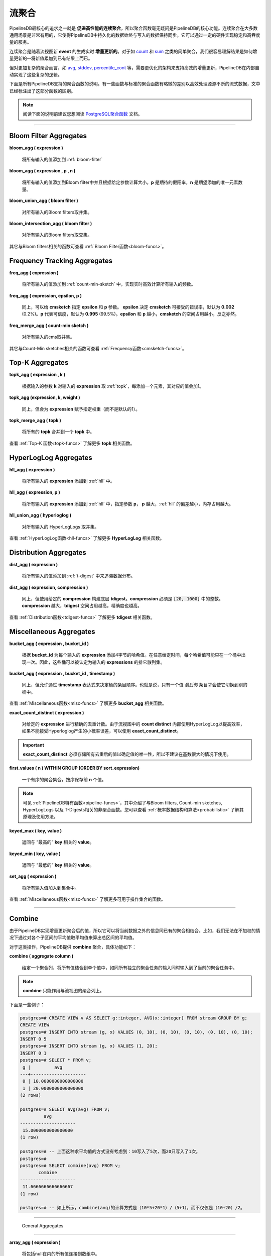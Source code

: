 .. _aggregates:

..  Continuous Aggregates

流聚合
======================

..	One of the fundamental goals of PipelineDB is to **facilitate high-performance continuous aggregation**, so not suprisingly aggregates are a central component of PipelineDB's utility. Continuous aggregates can be very powerful--in the most general sense they make it possible to keep the amount of data persisted in PipelineDB constant relative to the amount of data that has been pushed through it. This can enable sustainable and very high data throughput on modest hardware.

PipelineDB最核心的追求之一就是 **促进高性能的连续聚合**，所以聚合函数毫无疑问是PipelineDB的核心功能。连续聚合在大多数通用场景是非常有用的，它使得PipelineDB中持久化的数据始终与写入的数据保持同步。它可以通过一定的硬件实现稳定和高吞度量的服务。

..	Continuous aggregates are **incrementally updated** in real time as new events are read by the the continuous view that they're a part of. For simple aggregates such as count_ and sum_, it is easy to see how their results can be incrementally updated--just add the new value to the existing result.

连续聚合是随着流视图新 **event** 的生成实时 **增量更新的**。对于如 count_ 和 sum_ 之类的简单聚合，我们很容易理解结果是如何增量更新的--将新值累加到已有结果上而已。

..	But for more complicated aggregates, such as avg_, stddev_, percentile_cont_, etc., more advanced infrastructure is required to support efficient incremental updates, and PipelineDB handles all of that complexity for you transparently.

但对更加复杂的聚合而言，如  avg_, stddev_, percentile_cont_ 等，需要更优化的架构来支持高效的增量更新，PipelineDB在内部自动实现了这些复杂的逻辑。

..	Below you'll find a description of all the aggregates that PipelineDB supports. A few of them behave slightly differently than their standard counterparts in order to efficiently operate on infinite streams of data. Such aggregates have been annotated with an explanation of how exactly their behavior differs.

下面是所有PipelineDB支持的聚合函数的说明。有一些函数与标准的聚合函数有略微的差别以高效处理源源不断的流式数据，文中已经标注出了这部分函数的区别。

.. note::
	..	It may be helpful for you to consult the excellent `PostgreSQL aggregates`_ documentation.

	阅读下面的说明前建议您想阅读 `PostgreSQL聚合函数`_ 文档。


..	.. _`PostgreSQL aggregates`: http://www.postgresql.org/docs/current/static/functions-aggregate.html
.. _`PostgreSQL聚合函数`: http://www.postgresql.org/docs/current/static/functions-aggregate.html

----------------------------

.. _bloom-aggs:

Bloom Filter Aggregates
-----------------------------

**bloom_agg ( expression )**

	..	Adds all input values to a :ref:`bloom-filter`

	将所有输入的值添加到 :ref:`bloom-filter`

**bloom_agg ( expression , p , n )**

	..	Adds all input values to a Bloom filter and sizes it according to the given parameters. **p** is the desired false-positive rate, and **n** is the expected number of unique elements to add.

	将所有输入的值添加到Bloom filter中并且根据给定参数计算大小。**p** 是期待的假阳率，**n** 是期望添加的唯一元素数量。

**bloom_union_agg ( bloom filter )**

	..	Takes the union of all input Bloom filters, resulting in a single Bloom filter containing all of the input Bloom filters' information.

	对所有输入的Bloom filters取并集。

**bloom_intersection_agg ( bloom filter )**

	..	Takes the intersection of all input Bloom filters, resulting in a single Bloom filter containing only the information shared by all of the input Bloom filters.

	对所有输入的Bloom filters取交集。

..	See :ref:`bloom-funcs` for functionality that can be used to manipulate Bloom filters.

其它与Bloom filters相关的函数可查看 :ref:`Bloom Filter函数<bloom-funcs>`。

.. _cmsketch-aggs:

Frequency Tracking Aggregates
-----------------------------

**freq_agg ( expression )**

	..	Adds all input values to an internal :ref:`count-min-sketch`, enabling efficient online computation of the frequency of each input expression.

	将所有输入的值添加到 :ref:`count-min-sketch` 中，实现实时高效计算所有输入的频数。

**freq_agg ( expression, epsilon, p )**

	..	Same as above, but accepts **epsilon** and **p** as parameters for the underlying **cmsketch**. **epsilon** determines the acceptable error rate of the **cmsketch**, and defaults to **0.002** (0.2%). **p** determines the confidence, and defaults to **0.995** (99.5%). Lower **epsilon** and **p** will result in smaller **cmsketch** structures, and vice versa.

	同上，可以给 **cmsketch** 指定 **epsilon** 和 **p** 参数。 **epsilon** 决定 **cmsketch** 可接受的错误率，默认为 **0.002** (0.2%)。**p** 代表可信度，默认为 **0.995** (99.5%)。**epsilon** 和 **p** 越小，**cmsketch** 的空间占用越小，反之亦然。

**freq_merge_agg ( count-min sketch )**

	..	Merges all input Count-min sketches into a single one containing all of the information of the input Count-min sketches.

	对所有输入的cms取并集。

..	See :ref:`cmsketch-funcs` for functionality that can be used to manipulate Count-Min sketches.

其它与Count-Min sketches相关的函数可查看 :ref:`Frequency函数<cmsketch-funcs>`。

.. _topk-aggs:

Top-K Aggregates
--------------------------------------

**topk_agg ( expression , k )**

	..	Tracks the top k input expressions by adding all input values to a :ref:`topk` data structure sized for the given **k**, incrementing each value's count by **1** each time it is added.

	根据输入的参数 **k** 对输入的 **expression** 取 :ref:`topk`，每添加一个元素，其对应的值会加1。

**topk_agg (expression, k, weight )**

	..	Same as above, but associates the given weight to the input expression (rather than a default weight of 1).

	同上，但会为 **expression** 赋予指定权重（而不是默认的1）。

**topk_merge_agg ( topk )**

	..	Merges all **topk** inputs into a single **topk** data structure.

	将所有的 **topk** 合并到一个 **topk** 中。

..	See :ref:`topk-funcs` for functionality that can be used to manipulate **topk** objects.

查看 :ref:`Top-K 函数<topk-funcs>` 了解更多 **topk** 相关函数。

.. _hll-aggs:

HyperLogLog Aggregates
-----------------------------

**hll_agg ( expression )**

	..	Adds all input values to a :ref:`hll`.

	将所有输入的 **expression** 添加到 :ref:`hll` 中。

**hll_agg ( expression, p )**

	..	Adds all input values to a :ref:`hll` with the given **p**. A larger **p** reduces the HyperLogLog's error rate, at the expense of a larger size.

	将所有输入的 **expression** 添加到 :ref:`hll` 中，指定参数 **p**， **p** 越大，:ref:`hll` 的偏差越小，内存占用越大。

**hll_union_agg ( hyperloglog )**

	..	Takes the union of all input HyperLogLogs, resulting in a single HyperLogLog that contains all of the information of the input HyperLogLogs.

	对所有输入的 HyperLogLogs 取并集。

..	See :ref:`hll-funcs` for functionality that can be used to manipulate HyperLogLog objects.

查看 :ref:`HyperLogLog函数<hll-funcs>` 了解更多 **HyperLogLog** 相关函数。

.. _tdigest-aggs:

Distribution Aggregates
-------------------------------

**dist_agg ( expression )**

	..	Adds all input values to a :ref:`t-digest` in order to track the distribution of all input expressions.

	将所有输入的值添加到 :ref:`t-digest` 中来追溯数据分布。

**dist_agg ( expression, compression )**

	..	Same as above, but builds the underyling **tdigest** using the given **compression**. **compression** must be an integer in the range :code:`[20, 1000]`. A higher value for **compression** will yield a larger **tdigest** with but with more precision than a smaller **tdigest** with a lower **compression** value.

	同上，但使用给定的 **compression** 构建底层 **tdigest**。**compression** 必须是 :code:`[20, 1000]` 中的整数。**compression** 越大，**tdigest** 空间占用越高，精确度也越高。

..	See :ref:`tdigest-funcs` for functionality that can be used to manipulate **tdigest** objects.

查看 :ref:`Distribution函数<tdigest-funcs>` 了解更多 **tdigest** 相关函数。

.. _misc-aggs:

Miscellaneous Aggregates
----------------------------

**bucket_agg ( expression , bucket_id )**

  ..	Adds 4-byte hashes of each input expression to the bucket with the given . Each hash may only be present precisely once in one bucket at any given time. Buckets can therefore be thought of as exclusive sets of hashes of the input expressions.

  根据 **bucket_id** 为每个输入的 **expression** 添加4字节的哈希值。在任意给定时间，每个哈希值可能只在一个桶中出现一次。因此，这些桶可以被认定为输入的 **expressions** 的排它散列集。

**bucket_agg ( expression , bucket_id , timestamp )**

  ..    Same as above, but allows a **timestamp** expression to determine bucket entry order. That is, only a value's *latest* entry will cause it to change buckets.

  同上，但允许通过 **timestamp** 表达式来决定桶的条目顺序。也就是说，只有一个值 *最后的* 条目才会使它切换到别的桶中。

..	See :ref:`misc-funcs` for functionality that can be used to manipulate **bucket_agg** objects.

查看 :ref:`Miscellaneous函数<misc-funcs>` 了解更多 **bucket_agg** 相关函数。

**exact_count_distinct ( expression )**

  ..    Counts the exact number of distinct values for the given expression. Since **count distinct** used in continuous views implicitly uses HyperLogLog for efficiency, **exact_count_distinct** can be used when the small margin of error inherent to using HyperLogLog is not acceptable.

  对给定的 **expression** 进行精确的去重计数。由于流视图中的 **count distinct** 内部使用HyperLogLog以提高效率，如果不能接受Hyperloglog产生的小概率误差，可以使用 **exact_count_distinct**。

..  .. important:: **exact_count_distinct** must store all unique values observed in order to determine uniqueness, so it is not recommended for use when many unique values are expected.

.. important:: **exact_count_distinct** 必须存储所有去重后的值以确定值的唯一性，所以不建议在基数很大的情况下使用。

**first_values ( n ) WITHIN GROUP (ORDER BY sort_expression)**

  ..    An ordered-set aggregate that stores the first **n** values ordered by the provided sort expression.

  一个有序的聚合集合，按序保存前 **n** 个值。

..  .. note:: See also: :ref:`pipeline-funcs`, which explains some of the PipelineDB's non-aggregate functionality for manipulating Bloom filters, Count-min sketches, HyperLogLogs and T-Digests. Also, check out :ref:`probabilistic` for more information about what they are and how you can leverage them.

.. note:: 可见 :ref:`PipelineDB特有函数<pipeline-funcs>`，其中介绍了与Bloom filters, Count-min sketches, HyperLogLogs 以及 T-Digests相关的非聚合函数。您可以查看 :ref:`概率数据结构和算法<probabilistic>` 了解其原理及使用方法。

**keyed_max ( key, value )**

	.. Returns the **value** associated with the "highest" **key**.

    返回与 “最高的” **key** 相关的 **value**。

**keyed_min ( key, value )**

	.. Returns the **value** associated with the "lowest" **key**.

    返回与 “最低的” **key** 相关的 **value**。

.. _set-agg:

**set_agg ( expression )**

  .. Adds all input values to a set.

  将所有输入值加入到集合中。

.. See :ref:`misc-funcs` for functionality that can be used to manipulate sets.

查看 :ref:`Miscellaneous函数<misc-funcs>` 了解更多可用于操作集合的函数。

------------------------------------

.. _combine:

Combine
------------

..  Since PipelineDB can incrementally update aggregate values, it has the capability to combine existing aggregates using more information than simply their current raw values. For example, combining multiple averages isn't simply a matter of taking the average of the averages. Their weights must be taken into account.

由于PipelineDB实现增量更新聚合后的值，所以它可以将当前数据之外的信息同已有的聚合相结合。比如，我们无法在不加权的情况下通过对各个子区间的平均值取平均值来算出总区间的平均值。

..  For this type of operation, PipelineDB exposes the special **combine** aggregate. Its description is as follows:

对于这类操作，PipelineDB提供 **combine** 聚合，具体功能如下：

**combine ( aggregate column )**

	.. Given an aggregate column, combines all values into a single value as if all of the individual aggregates' inputs were aggregated a single time.

    给定一个聚合列，将所有值结合到单个值中，如同所有独立的聚合任务的输入同时输入到了当前的聚合任务中。

..  .. note:: **combine** only works on aggregate columns that belong to continuous views.

.. note:: **combine** 只能作用与流视图的聚合列上。

..  Let's look at an example:

下面是一些例子：

..  .. code-block:: psql

  postgres=# CREATE VIEW v AS SELECT g::integer, AVG(x::integer) FROM stream GROUP BY g;
  CREATE VIEW
  postgres=# INSERT INTO stream (g, x) VALUES (0, 10), (0, 10), (0, 10), (0, 10), (0, 10);
  INSERT 0 5
  postgres=# INSERT INTO stream (g, x) VALUES (1, 20);
  INSERT 0 1
  postgres=# SELECT * FROM v;
   g |         avg
  ---+---------------------
   0 | 10.0000000000000000
   1 | 20.0000000000000000
  (2 rows)

  postgres=# SELECT avg(avg) FROM v;
           avg
  ---------------------
   15.0000000000000000
  (1 row)

  postgres=# -- But that didn't take into account that the value of 10 weighs much more,
  postgres=# -- because it was inserted 5 times, whereas 20 was only inserted once.
  postgres=# -- combine() will take this weight into account
  postgres=#
  postgres=# SELECT combine(avg) FROM v;
         combine
  ---------------------
   11.6666666666666667
  (1 row)

  postgres=# -- There we go! This is the same average we would have gotten if we ran
  postgres=# -- a single average on all 6 of the above inserted values, yet we only
  postgres=# -- needed two rows to do it.


.. code-block:: psql

    postgres=# CREATE VIEW v AS SELECT g::integer, AVG(x::integer) FROM stream GROUP BY g;
    CREATE VIEW
    postgres=# INSERT INTO stream (g, x) VALUES (0, 10), (0, 10), (0, 10), (0, 10), (0, 10);
    INSERT 0 5
    postgres=# INSERT INTO stream (g, x) VALUES (1, 20);
    INSERT 0 1
    postgres=# SELECT * FROM v;
     g |         avg
    ---+---------------------
     0 | 10.0000000000000000
     1 | 20.0000000000000000
    (2 rows)

    postgres=# SELECT avg(avg) FROM v;
             avg
    ---------------------
     15.0000000000000000
    (1 row)

    postgres=# -- 上面这种求平均值的方式没有考虑到：10写入了5次，而20只写入了1次。
    postgres=#
    postgres=# SELECT combine(avg) FROM v;
           combine
    ---------------------
     11.6666666666666667
    (1 row)

    postgres=# -- 如上所示，combine(avg)的计算方式是（10*5+20*1）/（5+1），而不仅仅是（10+20）/2。

------------------------------

  General Aggregates
----------------------

**array_agg ( expression )**

	.. Input values, including nulls, concatenated into an array

    将包括null在内的所有值连接到数组中。

.. _avg:

**avg ( expression )**

	.. The average of all input values

    取平均值。

**bit_and ( expression )**

	.. The bitwise AND of all non-null input values, or null if none

    对所有非空输入执行 **按位与** 操作，无输入的情况下按照null处理。

**bit_or ( expression )**

	.. The bitwise OR of all non-null input values, or null if none

    对所有非空输入执行 **按位或** 操作，无输入的情况下按照null处理。

**bool_and ( expression )**

	.. True if all input values are true, otherwise false

    输入全部为true时才返回true，否则为false。

**bool_or ( expression )**

	.. True if at least one input value is true, otherwise false

    只要输入中有一个为true，就返回true。

.. _count:

**count ( * )**

	.. Number of input rows

    计算行数。

**count ( DISTINCT expression)**

	.. Number of rows for which **expression** is distinct.

    **expression** 去重后的行数。

	.. .. note:: Counting the distinct number of expressions on an infinite stream would require infinite memory, so continuous views use :ref:`hll` to accomplish distinct counting in constant space and time, at the expense of a small margin of error. Empirically, PipelineDB's implementation of :ref:`hll` has an error rate of ~0.81%. For example, **count distinct** might show :code:`1008` when the actual number of unique expressions was :code:`1000`.

	.. note:: 在连续不断的流上进行去重计数需要无限大的内存，所以流视图通过 :ref:`hll` 以常数空间和时间的代价完成去重计数任务，代价就是会有小概率的误差。通常情况下，PipelineDB的 :ref:`hll` 有大约0.81%的误差。比如，当去重后的实际数量为 :code:`1000` 时，**count distinct** 的结果可能为 :code:`1008`。


**count ( expression )**

	.. Number of rows for which **expression** is non-null.

    **expression** 的非空个数。

**every ( expression )**

	.. Equivalent to **bool_and**

    同 **bool_and**。

**json_agg ( expression )**

	.. Aggregates values as a JSON array

    将结果聚合为JSON数组。

**json_object_agg ( key, value )**

	.. Aggregates **key**-**value** pairs as a JSON object

    将键值对聚合为JSON。

**jsonb_agg ( expression )**

	.. Aggregates values as a JSONB array

    将结果聚合为JSONB数组。

**jsonb_object_agg ( key, value )**

	.. Aggregates **key**-**value** pairs as a JSONB object

    将键值对聚合为JSONB。

**max ( expression )**

	.. Maximum value of expression across all input values

    对 **expression** 取最大值。

**min ( expression )**

	.. Minimum value of expression across all input values

    对 **expression** 取最小值。

**string_agg ( expression, delimiter )**

	.. Input values concatenated into a string, separated by **delimiter**

    将 **expression** 以 **delimiter** 连接为字符串。

.. _sum:

**sum ( expression )**

    ..  Sum of **expression** across all input values

    对所有输入的 **expression** 求和。

----------------------------

Statistical Aggregates
-------------------------

**corr ( y, x )**

	.. Correlation coefficient

    相关系数。

**covar_pop ( y, x )**

	.. Population covariance

    总体协方差。

**covar_samp ( y, x )**

	.. Sample covariance

    样本协方差。

**regr_avgx ( y, x )**

	.. Average of the independent variable :code:`(sum(x)/N)`

    自变量平均值：:code:`(sum(x)/N)`。

**regr_avgy ( y, x )**

	.. Average of the independent variable :code:`(sum(y)/N)`

    自变量平均值：:code:`(sum(y)/N)`。

**regr_count ( y, x )**

	.. Number of input rows in which both expressions are non-null

    x,y都不为空的数量。

**regr_intercept ( y, x )**

	.. y-intercept of the least-squares-fit linear equation determined by the (x, y) pairs

    基于（x，y），按照最小二乘法拟合得到的方程的y轴截距。

**regr_r2 ( y, x )**

	.. Square of the correlation coefficient

    相关系数的平方。

**regr_slope ( y, x )**

	.. Slope of the least-squares-fit linear equation determined by the (x, y) pairs

    基于（x，y），按照最小二乘法拟合得到的方程的斜率。

**regr_sxx ( y, x )**

	.. :code:`sum(X^2) - sum(X)^2/N` -- sum of squares of the independent variable

    x的离差平方和，即：:code:`sum(X^2) - sum(X)^2/N`。

**regr_sxy ( y, x )**

	.. :code:`sum(X*Y) - sum(X) * sum(Y)/N` -- sum of products of independent times dependent variable

    x,y的离差积和，即：:code:`sum(X*Y) - sum(X) * sum(Y)/N`。

**regr_syy ( y, x )**

	.. :code:`sum(Y^2) - sum(Y)^2/N` -- sum of squares of the independent variable

    y的离差平方和，即：:code:`sum(Y^2) - sum(Y)^2/N`

.. _stddev:

**stddev ( expression )**

	.. Sample standard deviation of the input values

    样本标准差。

**stddev_pop ( expression )**

	.. Population standard deviation of the input values

    总体标准差。

**variance ( expression )**

	.. Sample variance of the input values (square of the sample standard deviation)

    样本方差，即样本标准差的平方。

**var_pop ( expression )**

	.. Population variance of the input values (square of the population standard deviation)

    整体方差，即整体标准差的平方。

----------------------------

Ordered-set Aggregates
------------------------

..  **ordered-set** aggregates apply ordering to their input in order to obtain their results, so they use the :code:`WITHIN GROUP` clause. Its syntax is as follows:

**ordered-set** 聚合对输入进行排序并得到结果，所以用 :code:`WITHIN GROUP` 语句。语法如下：

.. code-block:: sql

	aggregate_name ( [ expression [ , ... ] ] ) WITHIN GROUP ( order_by_clause )

..  Let's look at a couple examples.

下面是一些例子：

..  Compute the 99th percentile of **value**:

计算99分位数：

.. code-block:: sql

	SELECT percentile_cont(0.99) WITHIN GROUP (ORDER BY value) FROM some_table;

..  Or with a continuous view:

应用于流视图：

.. code-block:: sql

	CREATE VIEW percentile AS
	SELECT percentile_cont(0.99) WITHIN GROUP (ORDER BY value::float8)
	FROM some_stream;

.. _percentile_cont:

**percentile_cont ( fraction )**

	.. Continuous percentile: returns a value corresponding to the specified fraction in the ordering, interpolating between adjacent input items if needed

    流式百分位数：返回对应排序中特定分位的值。如有必要，可在相邻的输入项间进行插入值。

**percentile_cont ( array of fractions )**

	.. Multiple continuous percentile: returns an array of results matching the shape of the fractions parameter, with each non-null element replaced by the value corresponding to that percentile

    多重流式百分位数：返回与分数参数形状匹配的结果数组，将每个非空元素替换为其对应的百分位数。

	.. .. note:: Computing percentiles on infinite streams would require infinite memory, so both forms of **percentile_cont**, when used by continuous views, use :ref:`t-digest` as a way to estimate percentiles with a very high degree of accuracy. In general, percentiles in continuous views are more accurate the closer they are to the upper or lower bounds of :code:`[0, 1)`.

    .. note:: 在连续不断的流上计算百分位数需要无限大的内存，因此当流视图使用 **percentile_cont** 的两种形式时，都使用 :ref:`t-digest` 来计算高精度的百分位数。通常，流视图中的百分位数越接近 :code:`[0, 1)` 的上下界，结果就越精确。

----------------------------

Hypothetical-set Aggregates
-------------------------------

..  **hypothetical-set** aggregates take an expression and compute something about it within the context of a set of input rows. For example, **rank(2)** computes the :code:`rank` of :code:`2` within the context of whatever the input rows end up being.

**hypothetical-set** 聚合通过一个 **表达式** 在上下文中进行计算。比如，**rank(2)** 会计算 :code:`2` 的 :code:`rank`，无论输入的是什么。

..  The hypothetical-set aggregates use the :code:`WITHIN GROUP` clause to define the input rows. Its syntax is as follows:

hypothetical-set聚合通过 :code:`WITHIN GROUP` 语句来定义输入，语法如下：

.. code-block:: sql

	aggregate_name ( [ expression [ , ... ] ] ) WITHIN GROUP ( order_by_clause )

..  Here is an example of of a hypothetical-set aggregate being used by a continuous view:

下面是一些hypothetical-set聚合在流视图上应用的例子：

.. code-block:: sql

	CREATE VIEW continuous_rank AS
	SELECT rank(42) WITHIN GROUP (ORDER BY value::float8)
	FROM some_stream;

..  This continuous view will continuously update the rank of :code:`42` given all of the events it has read.

流视图将不断更新 :code:`42` 的 :code:`rank`。

**rank ( arguments )**

	Rank of the hypothetical row, with gaps for duplicate rows

    行的rank，存在并列的情况。

.. _dense-rank:

**dense_rank ( arguments )**

	.. Rank of the hypothetical row, without gaps

    行的rank，不存在并列的情况。

	.. .. note:: Computing the hypothetical **dense_rank** of a value given an infinite stream of values would require infinite memory, so continuous views use :ref:`hll` to do it in constant time and space, at the expense of a small margin of error. Empirically, PipelineDB's implementation of :ref:`hll` has an error rate of ~0.2%. In other words, **dense_rank (1000)** in a continuous view might show 998 when the actual number of unique lower-ranking values seen was :code:`1000`.

    .. note:: 在连续不断的流上计算 **dense_rank**  需要无限大的内存，所以流视图通过 :ref:`hll` 以常数时间和空间实现 **dense_rank**，代价就是小概率的误差。通常PipelineDB 实现的 :ref:`hll` 存在大约0.2%的误差。换言之，在流视图中，当真正的rank值为1000时，计算出的结果可能为998。

**percent_rank ( arguments )**

	.. Relative rank of the hypothetical row, ranging from 0 to 1

    假定行的分位数，0到1。

**cume_dist ( arguments )**

	.. Relative rank of the hypothetical row, ranging from 1/N to 1

    假定行的相对分位数，1/N到1。

----------------------------

..  Unsupported Aggregates

不支持的聚合
---------------------------------

**mode ( )**

	.. Future releases of PipelineDB will include an implementation of an online mode estimation algorithm, but for now it's not supported

    PipelineDB未来的版本将实现一种实时的模式估计算法，但目前还不支持。

**percentile_disc ( arguments )**

	.. Given an input percentile (such as 0.99), **percentile_disc** returns the very first value in the input set that is within that percentile. This requires actually sorting the input set, which is obviously impractical on an infinite stream, and doesn't even allow for a highly accurate estimation algorithm such as the one we use for **percentile_cont**.

    给定一个输入百分位数(比如0.99)，**percentile_disc** 返回该百分位数内输入集中的第一个值。实际上这需要对输入集进行排序，这在连续不断的流中显然是不切实际的，甚至不允许我们使用 **percentile_cont** 中的那种高精度估计算法。

**xmlagg ( xml )**

	:(

**<aggregate_name> (DISTINCT expression)**

	.. Only the :code:`count` aggregate function is supported with a :code:`DISTINCT` expression as noted above in the General Aggregates section. In future releases, we might leverage :ref:`bloom-filter` to allow :code:`DISTINCT` expressions for all aggregate functions.

    在通常的聚合中，只有 :code:`count` 聚合函数支持 :code:`DISTINCT`。在未来的版本中，我们可能让 :ref:`bloom-filter` 也支持 :code:`DISTINCT`。

.. note::

	鉴于PipelineDB已被Confluent收购，所有原来规划的新功能只能指望社区来实现了。
